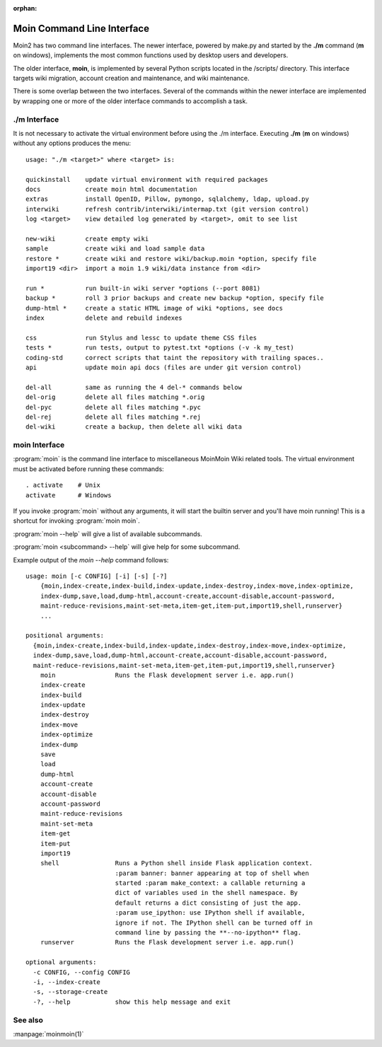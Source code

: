 :orphan:

Moin Command Line Interface
===========================

Moin2 has two command line interfaces. The newer interface, powered
by make.py and started by the **./m** command (**m** on windows),
implements the most common functions used by desktop
users and developers.

The older interface, **moin**, is implemented by several Python scripts
located in the /scripts/ directory. This interface targets wiki migration,
account creation and maintenance, and wiki maintenance.

There is some overlap between the two interfaces. Several of the commands
within the newer interface are implemented by wrapping one or more of the
older interface commands to accomplish a task.

./m Interface
-------------

It is not necessary to activate the virtual environment before using the ./m
interface. Executing **./m** (**m** on windows) without any options produces
the menu::

    usage: "./m <target>" where <target> is:

    quickinstall    update virtual environment with required packages
    docs            create moin html documentation
    extras          install OpenID, Pillow, pymongo, sqlalchemy, ldap, upload.py
    interwiki       refresh contrib/interwiki/intermap.txt (git version control)
    log <target>    view detailed log generated by <target>, omit to see list

    new-wiki        create empty wiki
    sample          create wiki and load sample data
    restore *       create wiki and restore wiki/backup.moin *option, specify file
    import19 <dir>  import a moin 1.9 wiki/data instance from <dir>

    run *           run built-in wiki server *options (--port 8081)
    backup *        roll 3 prior backups and create new backup *option, specify file
    dump-html *     create a static HTML image of wiki *options, see docs
    index           delete and rebuild indexes

    css             run Stylus and lessc to update theme CSS files
    tests *         run tests, output to pytest.txt *options (-v -k my_test)
    coding-std      correct scripts that taint the repository with trailing spaces..
    api             update moin api docs (files are under git version control)

    del-all         same as running the 4 del-* commands below
    del-orig        delete all files matching *.orig
    del-pyc         delete all files matching *.pyc
    del-rej         delete all files matching *.rej
    del-wiki        create a backup, then delete all wiki data



moin Interface
--------------

:program:`moin` is the command line interface to miscellaneous MoinMoin Wiki related
tools. The virtual environment must be activated before running these commands::

    . activate    # Unix
    activate      # Windows

If you invoke :program:`moin` without any arguments, it will start the
builtin server and you'll have moin running! This is a shortcut for
invoking :program:`moin moin`.

:program:`moin --help` will give a list of available subcommands.

:program:`moin <subcommand> --help` will give help for some subcommand.

Example output of the `moin --help` command follows::

    usage: moin [-c CONFIG] [-i] [-s] [-?]
        {moin,index-create,index-build,index-update,index-destroy,index-move,index-optimize,
        index-dump,save,load,dump-html,account-create,account-disable,account-password,
        maint-reduce-revisions,maint-set-meta,item-get,item-put,import19,shell,runserver}
        ...

    positional arguments:
      {moin,index-create,index-build,index-update,index-destroy,index-move,index-optimize,
      index-dump,save,load,dump-html,account-create,account-disable,account-password,
      maint-reduce-revisions,maint-set-meta,item-get,item-put,import19,shell,runserver}
        moin                Runs the Flask development server i.e. app.run()
        index-create
        index-build
        index-update
        index-destroy
        index-move
        index-optimize
        index-dump
        save
        load
        dump-html
        account-create
        account-disable
        account-password
        maint-reduce-revisions
        maint-set-meta
        item-get
        item-put
        import19
        shell               Runs a Python shell inside Flask application context.
                            :param banner: banner appearing at top of shell when
                            started :param make_context: a callable returning a
                            dict of variables used in the shell namespace. By
                            default returns a dict consisting of just the app.
                            :param use_ipython: use IPython shell if available,
                            ignore if not. The IPython shell can be turned off in
                            command line by passing the **--no-ipython** flag.
        runserver           Runs the Flask development server i.e. app.run()

    optional arguments:
      -c CONFIG, --config CONFIG
      -i, --index-create
      -s, --storage-create
      -?, --help            show this help message and exit

See also
--------

:manpage:`moinmoin(1)`
